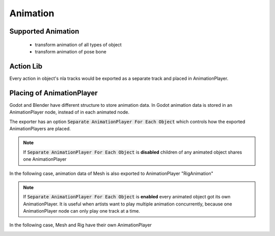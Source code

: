 Animation
=========

Supported Animation
-------------------
 - transform animation of all types of object
 - transform animation of pose bone

Action Lib
----------
Every action in object's nla tracks would be exported as
a separate track and placed in AnimationPlayer.

Placing of AnimationPlayer
---------------------------
Godot and Blender have different structure to store animation data.
In Godot animation data is stored in an AnimationPlayer node, instead
of in each animated node.

The exporter has an option :code:`Separate AnimationPlayer For Each Object`
which controls how the exported AnimationPlayers are placed.

.. note::
    If :code:`Separate AnimationPlayer For Each Object` is **disabled**
    children of any animated object shares one AnimationPlayer

In the following case, animation data of Mesh is also exported to
AnimationPlayer "RigAnimation"

.. image:: img/animation_non_sep.jpg


.. note::
    If :code:`Separate AnimationPlayer For Each Object` is **enabled**
    every animated object got its own AnimationPlayer. It is useful when
    artists want to play multiple animation concurrently, because one
    AnimationPlayer node can only play one track at a time.

In the following case, Mesh and Rig have their own AnimationPlayer

.. image:: img/animation_sep.jpg
